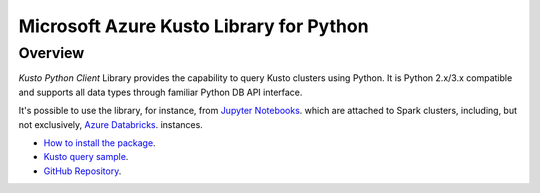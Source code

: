 Microsoft Azure Kusto Library for Python
========================================

Overview
--------

*Kusto Python Client* Library provides the capability to query Kusto clusters using Python. It is Python 2.x/3.x compatible and supports
all data types through familiar Python DB API interface.

It's possible to use the library, for instance, from `Jupyter Notebooks
<http://jupyter.org/>`_.
which are attached to Spark clusters,
including, but not exclusively, `Azure Databricks
<https://azure.microsoft.com/en-us/services/databricks/>`_. instances.

* `How to install the package <https://github.com/Azure/azure-kusto-python#install>`_.

* `Kusto query sample <https://github.com/Azure/azure-kusto-python/blob/master/azure-kusto-data/tests/sample.py>`_.

* `GitHub Repository <https://github.com/Azure/azure-kusto-python/tree/master/azure-kusto-data>`_.

.. image:: https://travis-ci.org/Azure/azure-kusto-python.svg
    :target: https://travis-ci.org/Azure/azure-kusto-python
